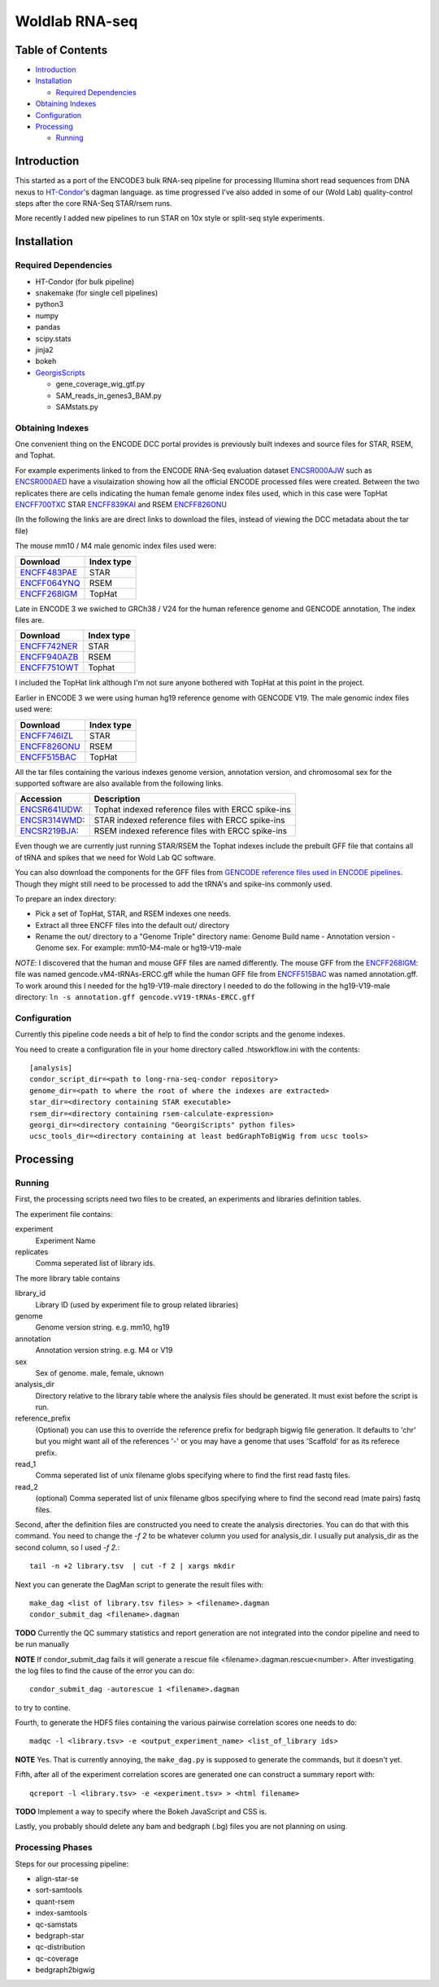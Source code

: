 
===============
Woldlab RNA-seq
===============

|ci-test|

Table of Contents
=================

* `Introduction`_
* `Installation`_

  * `Required Dependencies`_

* `Obtaining Indexes`_
* `Configuration`_
* `Processing`_

  * `Running`_

Introduction
============

This started as a port of the ENCODE3 bulk RNA-seq pipeline for processing
Illumina short read sequences from DNA nexus to `HT-Condor`_'s dagman
language. as time progressed I've also added in some of our (Wold Lab)
quality-control steps after the core RNA-Seq STAR/rsem runs.

More recently I added new pipelines to run STAR on 10x style or
split-seq style experiments.

Installation
============

Required Dependencies
---------------------

* HT-Condor (for bulk pipeline)
* snakemake (for single cell pipelines)
* python3
* numpy
* pandas
* scipy.stats
* jinja2
* bokeh
* GeorgisScripts_

  * gene_coverage_wig_gtf.py
  * SAM_reads_in_genes3_BAM.py
  * SAMstats.py

Obtaining Indexes
-----------------

One convenient thing on the ENCODE DCC portal provides is previously built
indexes and source files for STAR, RSEM, and Tophat.

For example experiments linked to from the ENCODE RNA-Seq evaluation
dataset ENCSR000AJW_ such as ENCSR000AED_ have a visulaization showing
how all the official ENCODE processed files were created.  Between the
two replicates there are cells indicating the human female genome
index files used, which in this case were TopHat ENCFF700TXC_ STAR
ENCFF839KAI_ and RSEM ENCFF826ONU_

(In the following the links are are direct links to download the
files, instead of viewing the DCC metadata about the tar file)

The mouse mm10 / M4 male genomic index files used were:

============  ==========
Download      Index type
============  ==========
ENCFF483PAE_  STAR
ENCFF064YNQ_  RSEM
ENCFF268IGM_  TopHat
============  ==========

Late in ENCODE 3 we swiched to GRCh38 / V24 for the human reference
genome and GENCODE annotation, The index files are.

============  ==========
Download      Index type
============  ==========
ENCFF742NER_  STAR
ENCFF940AZB_  RSEM
ENCFF751OWT_  Tophat
============  ==========

I included the TopHat link although I'm not sure anyone bothered with
TopHat at this point in the project.

Earlier in ENCODE 3 we were using human hg19 reference genome with
GENCODE V19. The male genomic index files used were:

============  ==========
Download      Index type
============  ==========
ENCFF746IZL_  STAR
ENCFF826ONU_  RSEM
ENCFF515BAC_  TopHat
============  ==========

All the tar files containing the various indexes genome version,
annotation version, and chromosomal sex for the supported software are
also available from the following links.

============= ==================================================
Accession     Description
============= ==================================================
ENCSR641UDW_: Tophat indexed reference files with ERCC spike-ins
ENCSR314WMD_: STAR indexed reference files with ERCC spike-ins
ENCSR219BJA_: RSEM indexed reference files with ERCC spike-ins
============= ==================================================

Even though we are currently just running STAR/RSEM the Tophat indexes
include the prebuilt GFF file that contains all of tRNA and spikes
that we need for Wold Lab QC software.

You can also download the components for the GFF files from `GENCODE
reference files used in ENCODE pipelines`_. Though they might still
need to be processed to add the tRNA's and spike-ins commonly used.

To prepare an index directory:

* Pick a set of TopHat, STAR, and RSEM indexes one needs.
* Extract all three ENCFF files into the default out/ directory
* Rename the out/ directory to a "Genome Triple" directory name:
  Genome Build name - Annotation version - Genome sex. For example:
  mm10-M4-male or hg19-V19-male

*NOTE*: I discovered that the human and mouse GFF files are named
differently. The mouse GFF from the ENCFF268IGM_: file was named
gencode.vM4-tRNAs-ERCC.gff while the human GFF file from ENCFF515BAC_
was named annotation.gff. To work around this I needed for the
hg19-V19-male directory I needed to do the following in the
hg19-V19-male directory: ``ln -s annotation.gff
gencode.vV19-tRNAs-ERCC.gff``

Configuration
-------------

Currently this pipeline code needs a bit of help to find the
condor scripts and the genome indexes.

You need to create a configuration file in your home directory
called .htsworkflow.ini with the contents::

  [analysis]
  condor_script_dir=<path to long-rna-seq-condor repository>
  genome_dir=<path to where the root of where the indexes are extracted>
  star_dir=<directory containing STAR executable>
  rsem_dir=<directory containing rsem-calculate-expression>
  georgi_dir=<directory containing "GeorgiScripts" python files>
  ucsc_tools_dir=<directory containing at least bedGraphToBigWig from ucsc tools>

Processing
==========

Running
-------

First, the processing scripts need two files to be created, an
experiments and libraries definition tables.

The experiment file contains:

experiment
  Experiment Name

replicates
  Comma seperated list of library ids.

The more library table contains

library_id
  Library ID (used by experiment file to group related libraries)

genome
  Genome version string. e.g. mm10, hg19

annotation
  Annotation version string. e.g. M4 or V19

sex
  Sex of genome. male, female, uknown

analysis_dir
  Directory relative to the library table where the analysis files
  should be generated. It must exist before the script is run.

reference_prefix
  (Optional) you can use this to override the reference prefix for bedgraph
  bigwig file generation. It defaults to 'chr' but you might want all
  of the references '-' or you may have a genome that uses 'Scaffold'
  for as its referece prefix.

read_1
  Comma seperated list of unix filename globs specifying where to find
  the first read fastq files.

read_2
  (optional) Comma seperated list of unix filename glbos specifying where
  to find the second read (mate pairs) fastq files.

Second, after the definition files are constructed you need to create
the analysis directories. You can do that with this command. You need to
change the `-f 2` to be whatever column you used for analysis_dir. I usually put
analysis_dir as the second column, so I used `-f 2.`::

  tail -n +2 library.tsv  | cut -f 2 | xargs mkdir

Next you can generate the DagMan script to generate the result files with::

  make_dag <list of library.tsv files> > <filename>.dagman
  condor_submit_dag <filename>.dagman

**TODO** Currently the QC summary statistics and report generation are
not integrated into the condor pipeline and need to be run manually

**NOTE** If condor_submit_dag fails it will generate a rescue file
<filename>.dagman.rescue<number>. After investigating the log files
to find the cause of the error you can do::

  condor_submit_dag -autorescue 1 <filename>.dagman

to try to contine.

Fourth, to generate the HDF5 files containing the various pairwise
correlation scores one needs to do::

   madqc -l <library.tsv> -e <output_experiment_name> <list_of_library ids>

**NOTE** Yes. That is currently annoying, the ``make_dag.py`` is
supposed to generate the commands, but it doesn't yet.

Fifth, after all of the experiment correlation scores are generated one can
construct a summary report with::

  qcreport -l <library.tsv> -e <experiment.tsv> > <html filename>

**TODO** Implement a way to specify where the Bokeh JavaScript and CSS is.

Lastly, you probably should delete any bam and bedgraph (.bg) files
you are not planning on using.

Processing Phases
-----------------

Steps for our processing pipeline:

* align-star-se
* sort-samtools
* quant-rsem
* index-samtools
* qc-samstats
* bedgraph-star
* qc-distribution
* qc-coverage
* bedgraph2bigwig

.. references

.. _DNA-Nexus: https://www.dnanexus.com/
.. _HT-Condor: http://research.cs.wisc.edu/htcondor/
.. _ENCODE Long RNA-Seq pipeline: https://github.com/ENCODE-DCC/long-rna-seq-pipeline
.. _ENCSR000AJW: https://www.encodeproject.org/datasets/ENCSR000AJW/
.. _ENCSR000AED: https://www.encodeproject.org/experiments/ENCSR000AED/
.. _ENCSR219BJA: https://www.encodeproject.org/datasets/ENCSR219BJA/
.. _ENCSR641UDW: https://www.encodeproject.org/datasets/ENCSR641UDW/
.. _ENCSR314WMD: https://www.encodeproject.org/datasets/ENCSR314WMD/
.. _ENCSR219BJA: https://www.encodeproject.org/datasets/ENCSR219BJA/
.. _ENCFF268IGM: https://www.encodeproject.org/files/ENCFF268IGM/@@download/ENCFF268IGM.tar.gz
.. _ENCFF483PAE: https://www.encodeproject.org/files/ENCFF483PAE/@@download/ENCFF483PAE.tar.gz
.. _ENCFF064YNQ: https://www.encodeproject.org/files/ENCFF064YNQ/@@download/ENCFF064YNQ.tar.gz
.. _ENCFF700TXC: https://www.encodeproject.org/files/ENCFF700TXC/@@download/ENCFF700TXC.tar.gz
.. _ENCFF839KAI: https://www.encodeproject.org/files/ENCFF839KAI/@@download/ENCFF839KAI.tar.gz
.. _ENCFF515BAC: https://www.encodeproject.org/files/ENCFF515BAC/@@download/ENCFF515BAC.tar.gz
.. _ENCFF746IZL: https://www.encodeproject.org/files/ENCFF746IZL/@@download/ENCFF746IZL.tar.gz
.. _ENCFF826ONU: https://www.encodeproject.org/files/ENCFF826ONU/@@download/ENCFF826ONU.tar.gz
.. _ENCFF742NER: https://www.encodeproject.org/files/ENCFF742NER/@@download/ENCFF742NER.tar.gz
.. _ENCFF940AZB: https://www.encodeproject.org/files/ENCFF940AZB/@@download/ENCFF940AZB.tar.gz
.. _ENCFF751OWT: https://www.encodeproject.org/files/ENCFF751OWT/@@download/ENCFF751OWT.tar.gz
.. _GeorgisScripts: https://github.com/detrout/GeorgiScripts
.. _GENCODE reference files used in ENCODE pipelines: https://www.encodeproject.org/references/ENCSR884DHJ/
.. |ci-test| image:: https://github.com/detrout/woldlab-rna-seq/actions/workflows/ci-test.yml/badge.svg

